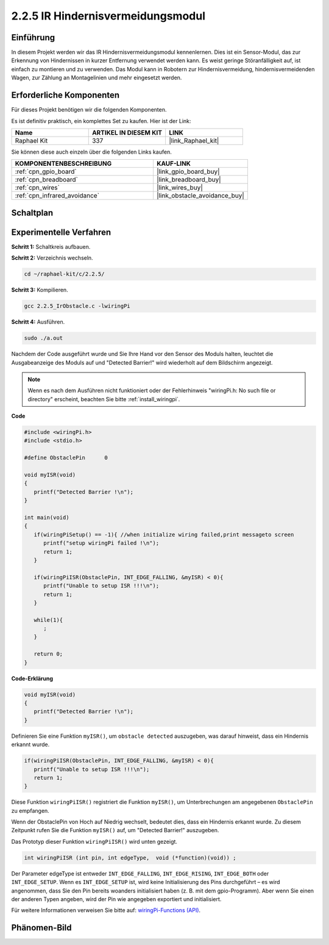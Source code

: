 .. _2.2.5_c:

2.2.5 IR Hindernisvermeidungsmodul
========================================

Einführung
-----------------

In diesem Projekt werden wir das IR Hindernisvermeidungsmodul kennenlernen. Dies ist ein Sensor-Modul, das zur Erkennung von Hindernissen in kurzer Entfernung verwendet werden kann. Es weist geringe Störanfälligkeit auf, ist einfach zu montieren und zu verwenden. Das Modul kann in Robotern zur Hindernisvermeidung, hindernisvermeidenden Wagen, zur Zählung an Montagelinien und mehr eingesetzt werden.

Erforderliche Komponenten
------------------------------

Für dieses Projekt benötigen wir die folgenden Komponenten.

.. image:: ../img/2.2.5component.png
   :width: 700
   :align: center

Es ist definitiv praktisch, ein komplettes Set zu kaufen. Hier ist der Link:

.. list-table::
    :widths: 20 20 20
    :header-rows: 1

    *   - Name
        - ARTIKEL IN DIESEM KIT
        - LINK
    *   - Raphael Kit
        - 337
        - |link_Raphael_kit|

Sie können diese auch einzeln über die folgenden Links kaufen.

.. list-table::
    :widths: 30 20
    :header-rows: 1

    *   - KOMPONENTENBESCHREIBUNG
        - KAUF-LINK

    *   - :ref:`cpn_gpio_board`
        - |link_gpio_board_buy|
    *   - :ref:`cpn_breadboard`
        - |link_breadboard_buy|
    *   - :ref:`cpn_wires`
        - |link_wires_buy|
    *   - :ref:`cpn_infrared_avoidance`
        - |link_obstacle_avoidance_buy|

Schaltplan
-----------------------

.. image:: ../img/IR_schematic.png
   :width: 500
   :align: center

Experimentelle Verfahren
-----------------------------

**Schritt 1:** Schaltkreis aufbauen.

.. image:: ../img/2.2.5fritzing.png
   :width: 700
   :align: center

**Schritt 2:** Verzeichnis wechseln.

.. raw:: html

   <run></run>

.. code-block::
   
   cd ~/raphael-kit/c/2.2.5/

**Schritt 3:** Kompilieren.

.. raw:: html

   <run></run>

.. code-block::

   gcc 2.2.5_IrObstacle.c -lwiringPi

**Schritt 4:** Ausführen.

.. raw:: html

   <run></run>

.. code-block::

   sudo ./a.out

Nachdem der Code ausgeführt wurde und Sie Ihre Hand vor den Sensor des Moduls halten, leuchtet die Ausgabeanzeige des Moduls auf und "Detected Barrier!" wird wiederholt auf dem Bildschirm angezeigt.

.. note::

   Wenn es nach dem Ausführen nicht funktioniert oder der Fehlerhinweis "wiringPi.h: No such file or directory" erscheint, beachten Sie bitte :ref:`install_wiringpi`.

**Code**

.. code-block:: c

   #include <wiringPi.h>
   #include <stdio.h>

   #define ObstaclePin      0

   void myISR(void)
   {
      printf("Detected Barrier !\n");
   }

   int main(void)
   {
      if(wiringPiSetup() == -1){ //when initialize wiring failed,print messageto screen
         printf("setup wiringPi failed !\n");
         return 1; 
      }
      
      if(wiringPiISR(ObstaclePin, INT_EDGE_FALLING, &myISR) < 0){
         printf("Unable to setup ISR !!!\n");
         return 1;
      }
      
      while(1){
         ;
      }

      return 0;
   }

**Code-Erklärung**

.. code-block:: c

   void myISR(void)
   {
      printf("Detected Barrier !\n");
   }

Definieren Sie eine Funktion ``myISR()``, um ``obstacle detected`` auszugeben, was darauf hinweist, dass ein Hindernis erkannt wurde.

.. code-block:: c

   if(wiringPiISR(ObstaclePin, INT_EDGE_FALLING, &myISR) < 0){
      printf("Unable to setup ISR !!!\n");
      return 1;
   }

Diese Funktion ``wiringPiISR()`` registriert die Funktion ``myISR()``, um Unterbrechungen am angegebenen ``ObstaclePin`` zu empfangen.

Wenn der ObstaclePin von Hoch auf Niedrig wechselt, bedeutet dies, dass ein Hindernis erkannt wurde. Zu diesem Zeitpunkt rufen Sie die Funktion ``myISR()`` auf, um "Detected Barrier!" auszugeben.

Das Prototyp dieser Funktion ``wiringPiISR()`` wird unten gezeigt.

.. code-block:: c

   int wiringPiISR (int pin, int edgeType,  void (*function)(void)) ;

Der Parameter edgeType ist entweder ``INT_EDGE_FALLING``, ``INT_EDGE_RISING``, ``INT_EDGE_BOTH`` oder ``INT_EDGE_SETUP``. Wenn es ``INT_EDGE_SETUP`` ist, wird keine Initialisierung des Pins durchgeführt – es wird angenommen, dass Sie den Pin bereits woanders initialisiert haben (z. B. mit dem gpio-Programm). Aber wenn Sie einen der anderen Typen angeben, wird der Pin wie angegeben exportiert und initialisiert.

Für weitere Informationen verweisen Sie bitte auf: `wiringPi-Functions (API) <https://projects.drogon.net/raspberry-pi/wiringpi/functions/>`_.

Phänomen-Bild
-----------------------

.. image:: ../img/2.2.5IR.JPG
   :width: 500
   :align: center